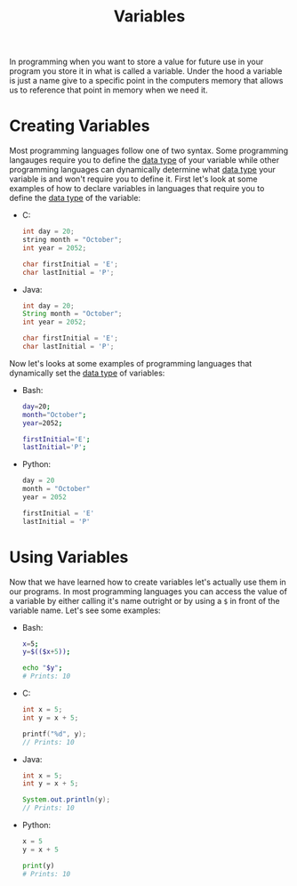 :PROPERTIES:
:ID:       2f7bedf9-adcd-4c8c-a26f-47282f8f4ad0
:END:
#+title: Variables
#+created: [2021-10-17 Sun 11:38]
#+last_modified: [2023-04-12 Wed 20:27]
#+filetags: ProgrammingLanguage Basics

In programming when you want to store a value for future use in your program you
store it in what is called a variable. Under the hood a variable is just a name
give to a specific point in the computers memory that allows us to reference
that point in memory when we need it.

* Creating Variables
  Most programming languages follow one of two syntax. Some programming
  langauges require you to define the [[id:8d91fa56-6375-4b57-98af-56d57aa7a1d2][data type]] of your variable while other
  programming languages can dynamically determine what [[id:8d91fa56-6375-4b57-98af-56d57aa7a1d2][data type]] your variable
  is and won't require you to define it. First let's look at some examples of how
  to declare variables in languages that require you to define the [[id:8d91fa56-6375-4b57-98af-56d57aa7a1d2][data type]] of
  the variable:
  - C:
    #+begin_src c
      int day = 20;
      string month = "October";
      int year = 2052;

      char firstInitial = 'E';
      char lastInitial = 'P';
    #+end_src
  - Java:
    #+begin_src java
      int day = 20;
      String month = "October";
      int year = 2052;

      char firstInitial = 'E';
      char lastInitial = 'P';
    #+end_src

  Now let's looks at some examples of programming languages that dynamically set
  the [[id:8d91fa56-6375-4b57-98af-56d57aa7a1d2][data type]] of variables:
  - Bash:
    #+begin_src bash
      day=20;
      month="October";
      year=2052;

      firstInitial='E';
      lastInitial='P';
    #+end_src
  - Python:
    #+begin_src python
      day = 20
      month = "October"
      year = 2052

      firstInitial = 'E'
      lastInitial = 'P'
    #+end_src

* Using Variables
  Now that we have learned how to create variables let's actually use them in our
  programs. In most programming languages you can access the value of a variable
  by either calling it's name outright or by using a ~$~ in front of the
  variable name. Let's see some examples:
  - Bash:
    #+begin_src bash
      x=5;
      y=$(($x+5));

      echo "$y";
      # Prints: 10
    #+end_src
  - C:
    #+begin_src c
      int x = 5;
      int y = x + 5;

      printf("%d", y);
      // Prints: 10
    #+end_src
  - Java:
    #+begin_src java
      int x = 5;
      int y = x + 5;

      System.out.println(y);
      // Prints: 10
    #+end_src
  - Python:
    #+begin_src python
      x = 5
      y = x + 5

      print(y)
      # Prints: 10
    #+end_src
